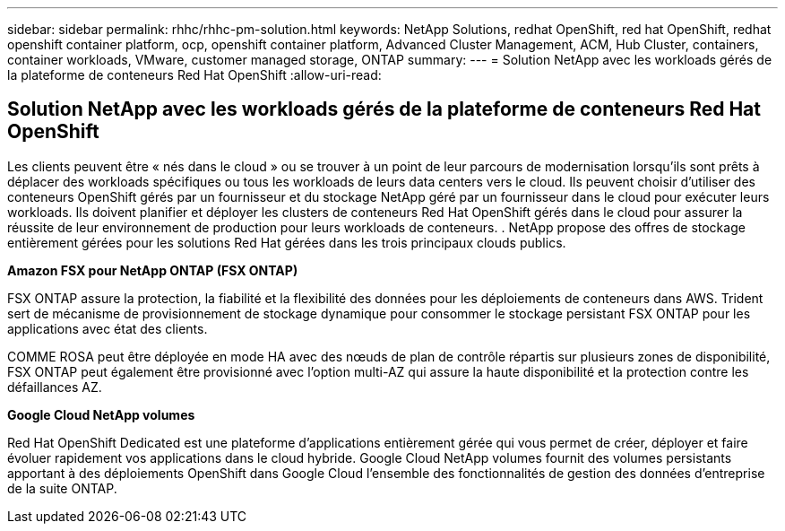 ---
sidebar: sidebar 
permalink: rhhc/rhhc-pm-solution.html 
keywords: NetApp Solutions, redhat OpenShift, red hat OpenShift, redhat openshift container platform, ocp, openshift container platform, Advanced Cluster Management, ACM, Hub Cluster, containers, container workloads, VMware, customer managed storage, ONTAP 
summary:  
---
= Solution NetApp avec les workloads gérés de la plateforme de conteneurs Red Hat OpenShift
:allow-uri-read: 




== Solution NetApp avec les workloads gérés de la plateforme de conteneurs Red Hat OpenShift

[role="lead"]
Les clients peuvent être « nés dans le cloud » ou se trouver à un point de leur parcours de modernisation lorsqu'ils sont prêts à déplacer des workloads spécifiques ou tous les workloads de leurs data centers vers le cloud. Ils peuvent choisir d'utiliser des conteneurs OpenShift gérés par un fournisseur et du stockage NetApp géré par un fournisseur dans le cloud pour exécuter leurs workloads. Ils doivent planifier et déployer les clusters de conteneurs Red Hat OpenShift gérés dans le cloud pour assurer la réussite de leur environnement de production pour leurs workloads de conteneurs. . NetApp propose des offres de stockage entièrement gérées pour les solutions Red Hat gérées dans les trois principaux clouds publics.

*Amazon FSX pour NetApp ONTAP (FSX ONTAP)*

FSX ONTAP assure la protection, la fiabilité et la flexibilité des données pour les déploiements de conteneurs dans AWS. Trident sert de mécanisme de provisionnement de stockage dynamique pour consommer le stockage persistant FSX ONTAP pour les applications avec état des clients.

COMME ROSA peut être déployée en mode HA avec des nœuds de plan de contrôle répartis sur plusieurs zones de disponibilité, FSX ONTAP peut également être provisionné avec l'option multi-AZ qui assure la haute disponibilité et la protection contre les défaillances AZ.

*Google Cloud NetApp volumes*

Red Hat OpenShift Dedicated est une plateforme d'applications entièrement gérée qui vous permet de créer, déployer et faire évoluer rapidement vos applications dans le cloud hybride. Google Cloud NetApp volumes fournit des volumes persistants apportant à des déploiements OpenShift dans Google Cloud l'ensemble des fonctionnalités de gestion des données d'entreprise de la suite ONTAP.
